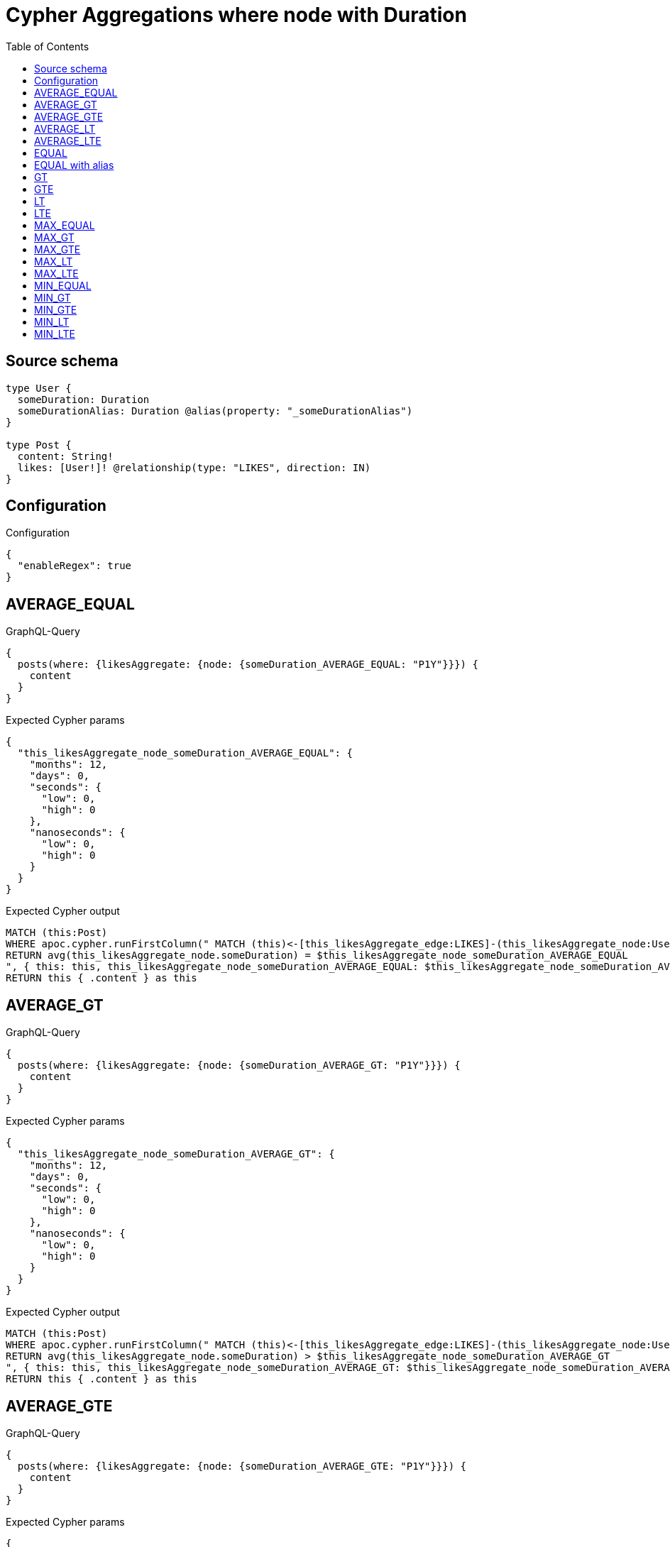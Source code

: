 :toc:

= Cypher Aggregations where node with Duration

== Source schema

[source,graphql,schema=true]
----
type User {
  someDuration: Duration
  someDurationAlias: Duration @alias(property: "_someDurationAlias")
}

type Post {
  content: String!
  likes: [User!]! @relationship(type: "LIKES", direction: IN)
}
----

== Configuration

.Configuration
[source,json,schema-config=true]
----
{
  "enableRegex": true
}
----
== AVERAGE_EQUAL

.GraphQL-Query
[source,graphql]
----
{
  posts(where: {likesAggregate: {node: {someDuration_AVERAGE_EQUAL: "P1Y"}}}) {
    content
  }
}
----

.Expected Cypher params
[source,json]
----
{
  "this_likesAggregate_node_someDuration_AVERAGE_EQUAL": {
    "months": 12,
    "days": 0,
    "seconds": {
      "low": 0,
      "high": 0
    },
    "nanoseconds": {
      "low": 0,
      "high": 0
    }
  }
}
----

.Expected Cypher output
[source,cypher]
----
MATCH (this:Post)
WHERE apoc.cypher.runFirstColumn(" MATCH (this)<-[this_likesAggregate_edge:LIKES]-(this_likesAggregate_node:User)
RETURN avg(this_likesAggregate_node.someDuration) = $this_likesAggregate_node_someDuration_AVERAGE_EQUAL
", { this: this, this_likesAggregate_node_someDuration_AVERAGE_EQUAL: $this_likesAggregate_node_someDuration_AVERAGE_EQUAL }, false )
RETURN this { .content } as this
----

== AVERAGE_GT

.GraphQL-Query
[source,graphql]
----
{
  posts(where: {likesAggregate: {node: {someDuration_AVERAGE_GT: "P1Y"}}}) {
    content
  }
}
----

.Expected Cypher params
[source,json]
----
{
  "this_likesAggregate_node_someDuration_AVERAGE_GT": {
    "months": 12,
    "days": 0,
    "seconds": {
      "low": 0,
      "high": 0
    },
    "nanoseconds": {
      "low": 0,
      "high": 0
    }
  }
}
----

.Expected Cypher output
[source,cypher]
----
MATCH (this:Post)
WHERE apoc.cypher.runFirstColumn(" MATCH (this)<-[this_likesAggregate_edge:LIKES]-(this_likesAggregate_node:User)
RETURN avg(this_likesAggregate_node.someDuration) > $this_likesAggregate_node_someDuration_AVERAGE_GT
", { this: this, this_likesAggregate_node_someDuration_AVERAGE_GT: $this_likesAggregate_node_someDuration_AVERAGE_GT }, false )
RETURN this { .content } as this
----

== AVERAGE_GTE

.GraphQL-Query
[source,graphql]
----
{
  posts(where: {likesAggregate: {node: {someDuration_AVERAGE_GTE: "P1Y"}}}) {
    content
  }
}
----

.Expected Cypher params
[source,json]
----
{
  "this_likesAggregate_node_someDuration_AVERAGE_GTE": {
    "months": 12,
    "days": 0,
    "seconds": {
      "low": 0,
      "high": 0
    },
    "nanoseconds": {
      "low": 0,
      "high": 0
    }
  }
}
----

.Expected Cypher output
[source,cypher]
----
MATCH (this:Post)
WHERE apoc.cypher.runFirstColumn(" MATCH (this)<-[this_likesAggregate_edge:LIKES]-(this_likesAggregate_node:User)
RETURN avg(this_likesAggregate_node.someDuration) >= $this_likesAggregate_node_someDuration_AVERAGE_GTE
", { this: this, this_likesAggregate_node_someDuration_AVERAGE_GTE: $this_likesAggregate_node_someDuration_AVERAGE_GTE }, false )
RETURN this { .content } as this
----

== AVERAGE_LT

.GraphQL-Query
[source,graphql]
----
{
  posts(where: {likesAggregate: {node: {someDuration_AVERAGE_LT: "P1Y"}}}) {
    content
  }
}
----

.Expected Cypher params
[source,json]
----
{
  "this_likesAggregate_node_someDuration_AVERAGE_LT": {
    "months": 12,
    "days": 0,
    "seconds": {
      "low": 0,
      "high": 0
    },
    "nanoseconds": {
      "low": 0,
      "high": 0
    }
  }
}
----

.Expected Cypher output
[source,cypher]
----
MATCH (this:Post)
WHERE apoc.cypher.runFirstColumn(" MATCH (this)<-[this_likesAggregate_edge:LIKES]-(this_likesAggregate_node:User)
RETURN avg(this_likesAggregate_node.someDuration) < $this_likesAggregate_node_someDuration_AVERAGE_LT
", { this: this, this_likesAggregate_node_someDuration_AVERAGE_LT: $this_likesAggregate_node_someDuration_AVERAGE_LT }, false )
RETURN this { .content } as this
----

== AVERAGE_LTE

.GraphQL-Query
[source,graphql]
----
{
  posts(where: {likesAggregate: {node: {someDuration_AVERAGE_LTE: "P1Y"}}}) {
    content
  }
}
----

.Expected Cypher params
[source,json]
----
{
  "this_likesAggregate_node_someDuration_AVERAGE_LTE": {
    "months": 12,
    "days": 0,
    "seconds": {
      "low": 0,
      "high": 0
    },
    "nanoseconds": {
      "low": 0,
      "high": 0
    }
  }
}
----

.Expected Cypher output
[source,cypher]
----
MATCH (this:Post)
WHERE apoc.cypher.runFirstColumn(" MATCH (this)<-[this_likesAggregate_edge:LIKES]-(this_likesAggregate_node:User)
RETURN avg(this_likesAggregate_node.someDuration) <= $this_likesAggregate_node_someDuration_AVERAGE_LTE
", { this: this, this_likesAggregate_node_someDuration_AVERAGE_LTE: $this_likesAggregate_node_someDuration_AVERAGE_LTE }, false )
RETURN this { .content } as this
----

== EQUAL

.GraphQL-Query
[source,graphql]
----
{
  posts(where: {likesAggregate: {node: {someDuration_EQUAL: "P1Y"}}}) {
    content
  }
}
----

.Expected Cypher params
[source,json]
----
{
  "this_likesAggregate_node_someDuration_EQUAL": {
    "months": 12,
    "days": 0,
    "seconds": {
      "low": 0,
      "high": 0
    },
    "nanoseconds": {
      "low": 0,
      "high": 0
    }
  }
}
----

.Expected Cypher output
[source,cypher]
----
MATCH (this:Post)
WHERE apoc.cypher.runFirstColumn(" MATCH (this)<-[this_likesAggregate_edge:LIKES]-(this_likesAggregate_node:User)
RETURN this_likesAggregate_node.someDuration = $this_likesAggregate_node_someDuration_EQUAL
", { this: this, this_likesAggregate_node_someDuration_EQUAL: $this_likesAggregate_node_someDuration_EQUAL }, false )
RETURN this { .content } as this
----

== EQUAL with alias

.GraphQL-Query
[source,graphql]
----
{
  posts(where: {likesAggregate: {node: {someDurationAlias_EQUAL: "P1Y"}}}) {
    content
  }
}
----

.Expected Cypher params
[source,json]
----
{
  "this_likesAggregate_node_someDurationAlias_EQUAL": {
    "months": 12,
    "days": 0,
    "seconds": {
      "low": 0,
      "high": 0
    },
    "nanoseconds": {
      "low": 0,
      "high": 0
    }
  }
}
----

.Expected Cypher output
[source,cypher]
----
MATCH (this:Post)
WHERE apoc.cypher.runFirstColumn(" MATCH (this)<-[this_likesAggregate_edge:LIKES]-(this_likesAggregate_node:User)
RETURN this_likesAggregate_node._someDurationAlias = $this_likesAggregate_node_someDurationAlias_EQUAL
", { this: this, this_likesAggregate_node_someDurationAlias_EQUAL: $this_likesAggregate_node_someDurationAlias_EQUAL }, false )
RETURN this { .content } as this
----

== GT

.GraphQL-Query
[source,graphql]
----
{
  posts(where: {likesAggregate: {node: {someDuration_GT: "P1Y"}}}) {
    content
  }
}
----

.Expected Cypher params
[source,json]
----
{
  "this_likesAggregate_node_someDuration_GT": {
    "months": 12,
    "days": 0,
    "seconds": {
      "low": 0,
      "high": 0
    },
    "nanoseconds": {
      "low": 0,
      "high": 0
    }
  }
}
----

.Expected Cypher output
[source,cypher]
----
MATCH (this:Post)
WHERE apoc.cypher.runFirstColumn(" MATCH (this)<-[this_likesAggregate_edge:LIKES]-(this_likesAggregate_node:User)
RETURN this_likesAggregate_node.someDuration > $this_likesAggregate_node_someDuration_GT
", { this: this, this_likesAggregate_node_someDuration_GT: $this_likesAggregate_node_someDuration_GT }, false )
RETURN this { .content } as this
----

== GTE

.GraphQL-Query
[source,graphql]
----
{
  posts(where: {likesAggregate: {node: {someDuration_GTE: "P1Y"}}}) {
    content
  }
}
----

.Expected Cypher params
[source,json]
----
{
  "this_likesAggregate_node_someDuration_GTE": {
    "months": 12,
    "days": 0,
    "seconds": {
      "low": 0,
      "high": 0
    },
    "nanoseconds": {
      "low": 0,
      "high": 0
    }
  }
}
----

.Expected Cypher output
[source,cypher]
----
MATCH (this:Post)
WHERE apoc.cypher.runFirstColumn(" MATCH (this)<-[this_likesAggregate_edge:LIKES]-(this_likesAggregate_node:User)
RETURN this_likesAggregate_node.someDuration >= $this_likesAggregate_node_someDuration_GTE
", { this: this, this_likesAggregate_node_someDuration_GTE: $this_likesAggregate_node_someDuration_GTE }, false )
RETURN this { .content } as this
----

== LT

.GraphQL-Query
[source,graphql]
----
{
  posts(where: {likesAggregate: {node: {someDuration_LT: "P1Y"}}}) {
    content
  }
}
----

.Expected Cypher params
[source,json]
----
{
  "this_likesAggregate_node_someDuration_LT": {
    "months": 12,
    "days": 0,
    "seconds": {
      "low": 0,
      "high": 0
    },
    "nanoseconds": {
      "low": 0,
      "high": 0
    }
  }
}
----

.Expected Cypher output
[source,cypher]
----
MATCH (this:Post)
WHERE apoc.cypher.runFirstColumn(" MATCH (this)<-[this_likesAggregate_edge:LIKES]-(this_likesAggregate_node:User)
RETURN this_likesAggregate_node.someDuration < $this_likesAggregate_node_someDuration_LT
", { this: this, this_likesAggregate_node_someDuration_LT: $this_likesAggregate_node_someDuration_LT }, false )
RETURN this { .content } as this
----

== LTE

.GraphQL-Query
[source,graphql]
----
{
  posts(where: {likesAggregate: {node: {someDuration_LTE: "P1Y"}}}) {
    content
  }
}
----

.Expected Cypher params
[source,json]
----
{
  "this_likesAggregate_node_someDuration_LTE": {
    "months": 12,
    "days": 0,
    "seconds": {
      "low": 0,
      "high": 0
    },
    "nanoseconds": {
      "low": 0,
      "high": 0
    }
  }
}
----

.Expected Cypher output
[source,cypher]
----
MATCH (this:Post)
WHERE apoc.cypher.runFirstColumn(" MATCH (this)<-[this_likesAggregate_edge:LIKES]-(this_likesAggregate_node:User)
RETURN this_likesAggregate_node.someDuration <= $this_likesAggregate_node_someDuration_LTE
", { this: this, this_likesAggregate_node_someDuration_LTE: $this_likesAggregate_node_someDuration_LTE }, false )
RETURN this { .content } as this
----

== MAX_EQUAL

.GraphQL-Query
[source,graphql]
----
{
  posts(where: {likesAggregate: {node: {someDuration_MAX_EQUAL: "P1Y"}}}) {
    content
  }
}
----

.Expected Cypher params
[source,json]
----
{
  "this_likesAggregate_node_someDuration_MAX_EQUAL": {
    "months": 12,
    "days": 0,
    "seconds": {
      "low": 0,
      "high": 0
    },
    "nanoseconds": {
      "low": 0,
      "high": 0
    }
  }
}
----

.Expected Cypher output
[source,cypher]
----
MATCH (this:Post)
WHERE apoc.cypher.runFirstColumn(" MATCH (this)<-[this_likesAggregate_edge:LIKES]-(this_likesAggregate_node:User)
RETURN  max(this_likesAggregate_node.someDuration) = $this_likesAggregate_node_someDuration_MAX_EQUAL
", { this: this, this_likesAggregate_node_someDuration_MAX_EQUAL: $this_likesAggregate_node_someDuration_MAX_EQUAL }, false )
RETURN this { .content } as this
----

== MAX_GT

.GraphQL-Query
[source,graphql]
----
{
  posts(where: {likesAggregate: {node: {someDuration_MAX_GT: "P1Y"}}}) {
    content
  }
}
----

.Expected Cypher params
[source,json]
----
{
  "this_likesAggregate_node_someDuration_MAX_GT": {
    "months": 12,
    "days": 0,
    "seconds": {
      "low": 0,
      "high": 0
    },
    "nanoseconds": {
      "low": 0,
      "high": 0
    }
  }
}
----

.Expected Cypher output
[source,cypher]
----
MATCH (this:Post)
WHERE apoc.cypher.runFirstColumn(" MATCH (this)<-[this_likesAggregate_edge:LIKES]-(this_likesAggregate_node:User)
RETURN  max(this_likesAggregate_node.someDuration) > $this_likesAggregate_node_someDuration_MAX_GT
", { this: this, this_likesAggregate_node_someDuration_MAX_GT: $this_likesAggregate_node_someDuration_MAX_GT }, false )
RETURN this { .content } as this
----

== MAX_GTE

.GraphQL-Query
[source,graphql]
----
{
  posts(where: {likesAggregate: {node: {someDuration_MAX_GTE: "P1Y"}}}) {
    content
  }
}
----

.Expected Cypher params
[source,json]
----
{
  "this_likesAggregate_node_someDuration_MAX_GTE": {
    "months": 12,
    "days": 0,
    "seconds": {
      "low": 0,
      "high": 0
    },
    "nanoseconds": {
      "low": 0,
      "high": 0
    }
  }
}
----

.Expected Cypher output
[source,cypher]
----
MATCH (this:Post)
WHERE apoc.cypher.runFirstColumn(" MATCH (this)<-[this_likesAggregate_edge:LIKES]-(this_likesAggregate_node:User)
RETURN  max(this_likesAggregate_node.someDuration) >= $this_likesAggregate_node_someDuration_MAX_GTE
", { this: this, this_likesAggregate_node_someDuration_MAX_GTE: $this_likesAggregate_node_someDuration_MAX_GTE }, false )
RETURN this { .content } as this
----

== MAX_LT

.GraphQL-Query
[source,graphql]
----
{
  posts(where: {likesAggregate: {node: {someDuration_MAX_LT: "P1Y"}}}) {
    content
  }
}
----

.Expected Cypher params
[source,json]
----
{
  "this_likesAggregate_node_someDuration_MAX_LT": {
    "months": 12,
    "days": 0,
    "seconds": {
      "low": 0,
      "high": 0
    },
    "nanoseconds": {
      "low": 0,
      "high": 0
    }
  }
}
----

.Expected Cypher output
[source,cypher]
----
MATCH (this:Post)
WHERE apoc.cypher.runFirstColumn(" MATCH (this)<-[this_likesAggregate_edge:LIKES]-(this_likesAggregate_node:User)
RETURN  max(this_likesAggregate_node.someDuration) < $this_likesAggregate_node_someDuration_MAX_LT
", { this: this, this_likesAggregate_node_someDuration_MAX_LT: $this_likesAggregate_node_someDuration_MAX_LT }, false )
RETURN this { .content } as this
----

== MAX_LTE

.GraphQL-Query
[source,graphql]
----
{
  posts(where: {likesAggregate: {node: {someDuration_MAX_LTE: "P1Y"}}}) {
    content
  }
}
----

.Expected Cypher params
[source,json]
----
{
  "this_likesAggregate_node_someDuration_MAX_LTE": {
    "months": 12,
    "days": 0,
    "seconds": {
      "low": 0,
      "high": 0
    },
    "nanoseconds": {
      "low": 0,
      "high": 0
    }
  }
}
----

.Expected Cypher output
[source,cypher]
----
MATCH (this:Post)
WHERE apoc.cypher.runFirstColumn(" MATCH (this)<-[this_likesAggregate_edge:LIKES]-(this_likesAggregate_node:User)
RETURN  max(this_likesAggregate_node.someDuration) <= $this_likesAggregate_node_someDuration_MAX_LTE
", { this: this, this_likesAggregate_node_someDuration_MAX_LTE: $this_likesAggregate_node_someDuration_MAX_LTE }, false )
RETURN this { .content } as this
----

== MIN_EQUAL

.GraphQL-Query
[source,graphql]
----
{
  posts(where: {likesAggregate: {node: {someDuration_MIN_EQUAL: "P1Y"}}}) {
    content
  }
}
----

.Expected Cypher params
[source,json]
----
{
  "this_likesAggregate_node_someDuration_MIN_EQUAL": {
    "months": 12,
    "days": 0,
    "seconds": {
      "low": 0,
      "high": 0
    },
    "nanoseconds": {
      "low": 0,
      "high": 0
    }
  }
}
----

.Expected Cypher output
[source,cypher]
----
MATCH (this:Post)
WHERE apoc.cypher.runFirstColumn(" MATCH (this)<-[this_likesAggregate_edge:LIKES]-(this_likesAggregate_node:User)
RETURN  min(this_likesAggregate_node.someDuration) = $this_likesAggregate_node_someDuration_MIN_EQUAL
", { this: this, this_likesAggregate_node_someDuration_MIN_EQUAL: $this_likesAggregate_node_someDuration_MIN_EQUAL }, false )
RETURN this { .content } as this
----

== MIN_GT

.GraphQL-Query
[source,graphql]
----
{
  posts(where: {likesAggregate: {node: {someDuration_MIN_GT: "P1Y"}}}) {
    content
  }
}
----

.Expected Cypher params
[source,json]
----
{
  "this_likesAggregate_node_someDuration_MIN_GT": {
    "months": 12,
    "days": 0,
    "seconds": {
      "low": 0,
      "high": 0
    },
    "nanoseconds": {
      "low": 0,
      "high": 0
    }
  }
}
----

.Expected Cypher output
[source,cypher]
----
MATCH (this:Post)
WHERE apoc.cypher.runFirstColumn(" MATCH (this)<-[this_likesAggregate_edge:LIKES]-(this_likesAggregate_node:User)
RETURN  min(this_likesAggregate_node.someDuration) > $this_likesAggregate_node_someDuration_MIN_GT
", { this: this, this_likesAggregate_node_someDuration_MIN_GT: $this_likesAggregate_node_someDuration_MIN_GT }, false )
RETURN this { .content } as this
----

== MIN_GTE

.GraphQL-Query
[source,graphql]
----
{
  posts(where: {likesAggregate: {node: {someDuration_MIN_GTE: "P1Y"}}}) {
    content
  }
}
----

.Expected Cypher params
[source,json]
----
{
  "this_likesAggregate_node_someDuration_MIN_GTE": {
    "months": 12,
    "days": 0,
    "seconds": {
      "low": 0,
      "high": 0
    },
    "nanoseconds": {
      "low": 0,
      "high": 0
    }
  }
}
----

.Expected Cypher output
[source,cypher]
----
MATCH (this:Post)
WHERE apoc.cypher.runFirstColumn(" MATCH (this)<-[this_likesAggregate_edge:LIKES]-(this_likesAggregate_node:User)
RETURN  min(this_likesAggregate_node.someDuration) >= $this_likesAggregate_node_someDuration_MIN_GTE
", { this: this, this_likesAggregate_node_someDuration_MIN_GTE: $this_likesAggregate_node_someDuration_MIN_GTE }, false )
RETURN this { .content } as this
----

== MIN_LT

.GraphQL-Query
[source,graphql]
----
{
  posts(where: {likesAggregate: {node: {someDuration_MIN_LT: "P1Y"}}}) {
    content
  }
}
----

.Expected Cypher params
[source,json]
----
{
  "this_likesAggregate_node_someDuration_MIN_LT": {
    "months": 12,
    "days": 0,
    "seconds": {
      "low": 0,
      "high": 0
    },
    "nanoseconds": {
      "low": 0,
      "high": 0
    }
  }
}
----

.Expected Cypher output
[source,cypher]
----
MATCH (this:Post)
WHERE apoc.cypher.runFirstColumn(" MATCH (this)<-[this_likesAggregate_edge:LIKES]-(this_likesAggregate_node:User)
RETURN  min(this_likesAggregate_node.someDuration) < $this_likesAggregate_node_someDuration_MIN_LT
", { this: this, this_likesAggregate_node_someDuration_MIN_LT: $this_likesAggregate_node_someDuration_MIN_LT }, false )
RETURN this { .content } as this
----

== MIN_LTE

.GraphQL-Query
[source,graphql]
----
{
  posts(where: {likesAggregate: {node: {someDuration_MIN_LTE: "P1Y"}}}) {
    content
  }
}
----

.Expected Cypher params
[source,json]
----
{
  "this_likesAggregate_node_someDuration_MIN_LTE": {
    "months": 12,
    "days": 0,
    "seconds": {
      "low": 0,
      "high": 0
    },
    "nanoseconds": {
      "low": 0,
      "high": 0
    }
  }
}
----

.Expected Cypher output
[source,cypher]
----
MATCH (this:Post)
WHERE apoc.cypher.runFirstColumn(" MATCH (this)<-[this_likesAggregate_edge:LIKES]-(this_likesAggregate_node:User)
RETURN  min(this_likesAggregate_node.someDuration) <= $this_likesAggregate_node_someDuration_MIN_LTE
", { this: this, this_likesAggregate_node_someDuration_MIN_LTE: $this_likesAggregate_node_someDuration_MIN_LTE }, false )
RETURN this { .content } as this
----

